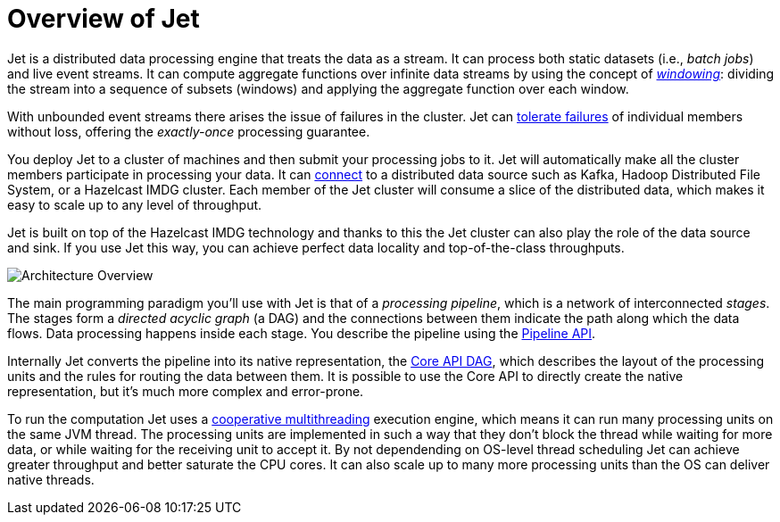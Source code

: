 = Overview of Jet

Jet is a distributed data processing engine that treats the data as a
stream. It can process both static datasets (i.e., _batch jobs_) and
live event streams. It can compute aggregate functions over infinite
data streams by using the concept of <<kinds-of-windows, _windowing_>>:
dividing the stream into a sequence of subsets (windows) and applying
the aggregate function over each window.

With unbounded event streams there arises the issue of failures in the
cluster. Jet can <<configure-fault-tolerance, tolerate failures>> of
individual members without loss, offering the _exactly-once_ processing
guarantee.

You deploy Jet to a cluster of machines and then submit your processing
jobs to it. Jet will automatically make all the cluster members
participate in processing your data. It can <<source-sink-connectors,
connect>> to a distributed data source such as Kafka, Hadoop Distributed
File System, or a Hazelcast IMDG cluster. Each member of the Jet cluster
will consume a slice of the distributed data, which makes it easy to
scale up to any level of throughput.

Jet is built on top of the Hazelcast IMDG technology and thanks to this
the Jet cluster can also play the role of the data source and sink. If
you use Jet this way, you can achieve perfect data locality and
top-of-the-class throughputs.

image::jet-architecture.png[Architecture Overview,align="center"]

The main programming paradigm you'll use with Jet is that of a
_processing pipeline_, which is a network of interconnected _stages_.
The stages form a _directed acyclic graph_ (a DAG) and the connections
between them indicate the path along which the data flows. Data
processing happens inside each stage. You describe the pipeline using
the <<pipeline-api, Pipeline API>>.

Internally Jet converts the pipeline into its native representation, the
<<dag, Core API DAG>>, which describes the layout of the processing
units and the rules for routing the data between them. It is possible to
use the Core API to directly create the native representation, but it's
much more complex and error-prone.

To run the computation Jet uses a <<cooperative-multithreading,
cooperative multithreading>> execution engine, which means it can run
many processing units on the same JVM thread. The processing units are
implemented in such a way that they don't block the thread while waiting
for more data, or while waiting for the receiving unit to accept it. By
not dependending on OS-level thread scheduling Jet can achieve greater
throughput and better saturate the CPU cores. It can also scale up to
many more processing units than the OS can deliver native threads.

